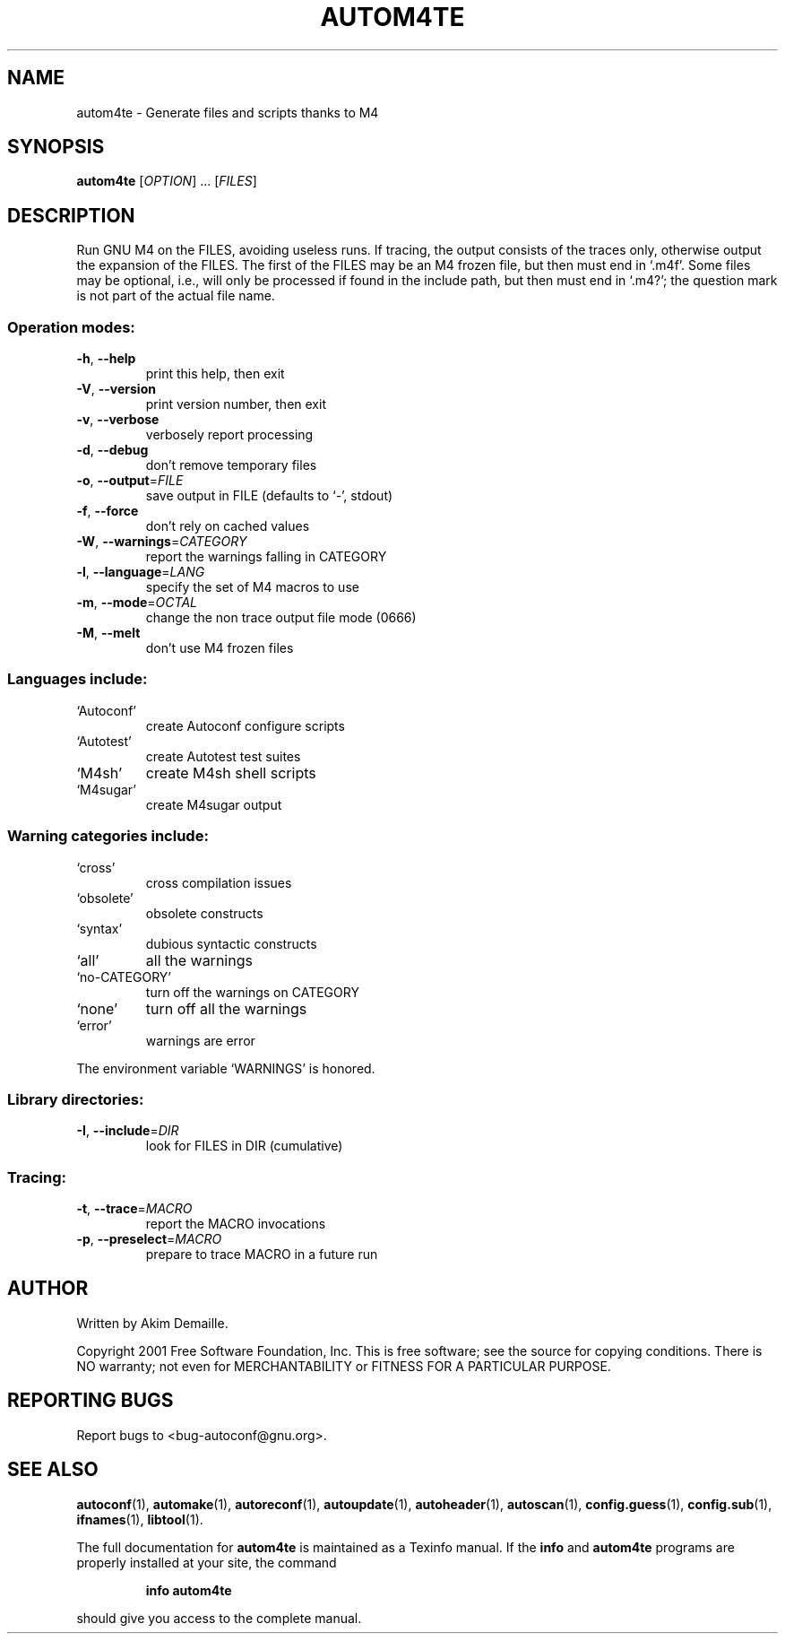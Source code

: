 .\" DO NOT MODIFY THIS FILE!  It was generated by help2man 1.25.
.TH AUTOM4TE "1" "January 2002" "autom4te 2.52f" "User Commands"
.SH NAME
autom4te \- Generate files and scripts thanks to M4
.SH SYNOPSIS
.B autom4te
[\fIOPTION\fR] ... [\fIFILES\fR]
.SH DESCRIPTION
Run GNU M4 on the FILES, avoiding useless runs.  If tracing, the output
consists of the traces only, otherwise output the expansion of the FILES.
The first of the FILES may be an M4 frozen file, but then must end in `.m4f'.
Some files may be optional, i.e., will only be processed if found in the
include path, but then must end in `.m4?';  the question mark is not part of
the actual file name.
.SS "Operation modes:"
.TP
\fB\-h\fR, \fB\-\-help\fR
print this help, then exit
.TP
\fB\-V\fR, \fB\-\-version\fR
print version number, then exit
.TP
\fB\-v\fR, \fB\-\-verbose\fR
verbosely report processing
.TP
\fB\-d\fR, \fB\-\-debug\fR
don't remove temporary files
.TP
\fB\-o\fR, \fB\-\-output\fR=\fIFILE\fR
save output in FILE (defaults to `-', stdout)
.TP
\fB\-f\fR, \fB\-\-force\fR
don't rely on cached values
.TP
\fB\-W\fR, \fB\-\-warnings\fR=\fICATEGORY\fR
report the warnings falling in CATEGORY
.TP
\fB\-l\fR, \fB\-\-language\fR=\fILANG\fR
specify the set of M4 macros to use
.TP
\fB\-m\fR, \fB\-\-mode\fR=\fIOCTAL\fR
change the non trace output file mode (0666)
.TP
\fB\-M\fR, \fB\-\-melt\fR
don't use M4 frozen files
.SS "Languages include:"
.TP
`Autoconf'
create Autoconf configure scripts
.TP
`Autotest'
create Autotest test suites
.TP
`M4sh'
create M4sh shell scripts
.TP
`M4sugar'
create M4sugar output
.SS "Warning categories include:"
.TP
`cross'
cross compilation issues
.TP
`obsolete'
obsolete constructs
.TP
`syntax'
dubious syntactic constructs
.TP
`all'
all the warnings
.TP
`no-CATEGORY'
turn off the warnings on CATEGORY
.TP
`none'
turn off all the warnings
.TP
`error'
warnings are error
.PP
The environment variable `WARNINGS' is honored.
.SS "Library directories:"
.TP
\fB\-I\fR, \fB\-\-include\fR=\fIDIR\fR
look for FILES in DIR (cumulative)
.SS "Tracing:"
.TP
\fB\-t\fR, \fB\-\-trace\fR=\fIMACRO\fR
report the MACRO invocations
.TP
\fB\-p\fR, \fB\-\-preselect\fR=\fIMACRO\fR
prepare to trace MACRO in a future run
.SH AUTHOR
Written by Akim Demaille.
.PP
Copyright 2001 Free Software Foundation, Inc.
This is free software; see the source for copying conditions.  There is NO
warranty; not even for MERCHANTABILITY or FITNESS FOR A PARTICULAR PURPOSE.
.SH "REPORTING BUGS"
Report bugs to <bug-autoconf@gnu.org>.
.SH "SEE ALSO"
.BR autoconf (1),
.BR automake (1),
.BR autoreconf (1),
.BR autoupdate (1),
.BR autoheader (1),
.BR autoscan (1),
.BR config.guess (1),
.BR config.sub (1),
.BR ifnames (1),
.BR libtool (1).
.PP
The full documentation for
.B autom4te
is maintained as a Texinfo manual.  If the
.B info
and
.B autom4te
programs are properly installed at your site, the command
.IP
.B info autom4te
.PP
should give you access to the complete manual.
